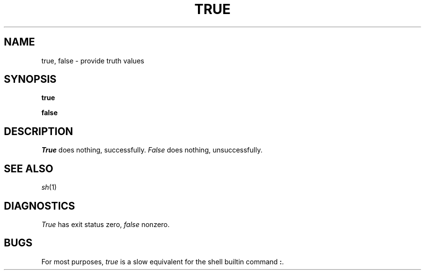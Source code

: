 .TH TRUE 1
.CT 1 shell
.SH NAME
true, false \- provide truth values
.SH SYNOPSIS
.B true
.PP
.B false
.SH DESCRIPTION
.I True
does nothing, successfully.
.I False
does nothing, unsuccessfully.
.SH "SEE ALSO"
.IR sh (1)
.SH DIAGNOSTICS
.I True
has exit status zero,
.I false
nonzero.
.SH BUGS
For most purposes,
.I true
is a slow equivalent for the shell builtin command
.BR : .
